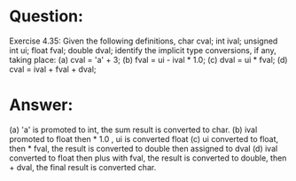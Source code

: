 * Question:
Exercise 4.35: Given the following definitions,
char cval;  int ival; unsigned int ui;
float fval;  double dval;
identify the implicit type conversions, if any, taking place:
(a) cval = 'a' + 3;
(b) fval = ui - ival * 1.0;
(c) dval = ui * fval;
(d) cval = ival + fval + dval;

* Answer:
(a) 'a' is promoted to int, the sum result is converted to char.
(b) ival promoted to float then * 1.0 , ui is converted float
(c) ui converted to float, then * fval, the result is converted to double then assigned to dval
(d) ival converted to float then plus with fval, the result is converted to double, then + dval, the final result is converted char.
